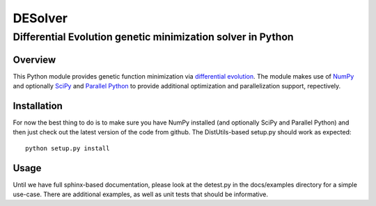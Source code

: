 ========
DESolver
========
------------------------------------------------------------
Differential Evolution genetic minimization solver in Python
------------------------------------------------------------

Overview
========

This Python module provides genetic function minimization via
`differential evolution
<http://www.icsi.berkeley.edu/~storn/code.html>`_.  The module makes
use of `NumPy <http://numpy.scipy.org/>`_ and optionally `SciPy
<http://scipy.org/>`_ and `Parallel Python
<http://www.parallelpython.com/index.php>`_ to provide additional
optimization and parallelization support, repectively.


Installation
============

For now the best thing to do is to make sure you have NumPy installed
(and optionally SciPy and Parallel Python) and then just check out the
latest version of the code from github.  The DistUtils-based setup.py
should work as expected::

  python setup.py install


Usage
=====

Until we have full sphinx-based documentation, please look at the
detest.py in the docs/examples directory for a simple use-case.  There
are additional examples, as well as unit tests that should be
informative.

